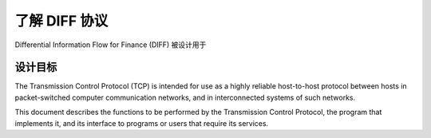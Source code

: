 ﻿了解 DIFF 协议
==================================================

Differential Information Flow for Finance (DIFF) 被设计用于


设计目标
--------------------------------------------------


The Transmission Control Protocol (TCP) is intended for use as a highly
reliable host-to-host protocol between hosts in packet-switched computer
communication networks, and in interconnected systems of such networks.

This document describes the functions to be performed by the
Transmission Control Protocol, the program that implements it, and its
interface to programs or users that require its services.

